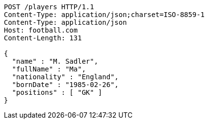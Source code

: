 [source,http,options="nowrap"]
----
POST /players HTTP/1.1
Content-Type: application/json;charset=ISO-8859-1
Content-Type: application/json
Host: football.com
Content-Length: 131

{
  "name" : "M. Sadler",
  "fullName" : "Ma",
  "nationality" : "England",
  "bornDate" : "1985-02-26",
  "positions" : [ "GK" ]
}
----